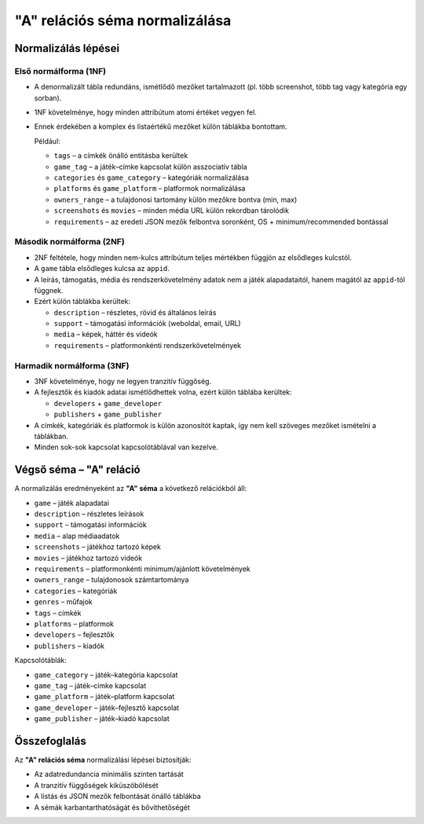 "A" relációs séma normalizálása
==================================

Normalizálás lépései
--------------------

Első normálforma (1NF)
~~~~~~~~~~~~~~~~~~~~~~
- A denormalizált tábla redundáns, ismétlődő mezőket tartalmazott
  (pl. több screenshot, több tag vagy kategória egy sorban).
- 1NF követelménye, hogy minden attribútum atomi értéket vegyen fel.
- Ennek érdekében a komplex és listaértékű mezőket külön táblákba bontottam.

  Például:
  
  * ``tags`` – a címkék önálló entitásba kerültek
  * ``game_tag`` – a játék–címke kapcsolat külön asszociatív tábla
  * ``categories`` és ``game_category`` – kategóriák normalizálása
  * ``platforms`` és ``game_platform`` – platformok normalizálása
  * ``owners_range`` – a tulajdonosi tartomány külön mezőkre bontva (min, max)
  * ``screenshots`` és ``movies`` – minden média URL külön rekordban tárolódik
  * ``requirements`` – az eredeti JSON mezők felbontva soronként, 
    OS + minimum/recommended bontással

Második normálforma (2NF)
~~~~~~~~~~~~~~~~~~~~~~~~~
- 2NF feltétele, hogy minden nem-kulcs attribútum teljes mértékben függjön
  az elsődleges kulcstól.
- A ``game`` tábla elsődleges kulcsa az ``appid``.
- A leírás, támogatás, média és rendszerkövetelmény adatok nem a játék
  alapadataitól, hanem magától az ``appid``-tól függnek.
- Ezért külön táblákba kerültek:
  
  * ``description`` – részletes, rövid és általános leírás
  * ``support`` – támogatási információk (weboldal, email, URL)
  * ``media`` – képek, háttér és videók
  * ``requirements`` – platformonkénti rendszerkövetelmények

Harmadik normálforma (3NF)
~~~~~~~~~~~~~~~~~~~~~~~~~~
- 3NF követelménye, hogy ne legyen tranzitív függőség.
- A fejlesztők és kiadók adatai ismétlődhettek volna,
  ezért külön táblába kerültek:
  
  * ``developers`` + ``game_developer``
  * ``publishers`` + ``game_publisher``

- A címkék, kategóriák és platformok is külön azonosítót kaptak,
  így nem kell szöveges mezőket ismételni a táblákban.
- Minden sok-sok kapcsolat kapcsolótáblával van kezelve.

Végső séma – "A" reláció
-----------------------

A normalizálás eredményeként az **"A" séma** a következő relációkból áll:

* ``game`` – játék alapadatai
* ``description`` – részletes leírások
* ``support`` – támogatási információk
* ``media`` – alap médiaadatok
* ``screenshots`` – játékhoz tartozó képek
* ``movies`` – játékhoz tartozó videók
* ``requirements`` – platformonkénti minimum/ajánlott követelmények
* ``owners_range`` – tulajdonosok számtartománya
* ``categories`` – kategóriák
* ``genres`` – műfajok
* ``tags`` – címkék
* ``platforms`` – platformok
* ``developers`` – fejlesztők
* ``publishers`` – kiadók

Kapcsolótáblák:  

* ``game_category`` – játék–kategória kapcsolat
* ``game_tag`` – játék–címke kapcsolat
* ``game_platform`` – játék–platform kapcsolat
* ``game_developer`` – játék–fejlesztő kapcsolat
* ``game_publisher`` – játék–kiadó kapcsolat

Összefoglalás
-------------
Az **"A" relációs séma** normalizálási lépései biztosítják:

- Az adatredundancia minimális szinten tartását
- A tranzitív függőségek kiküszöbölését
- A listás és JSON mezők felbontását önálló táblákba
- A sémák karbantarthatóságát és bővíthetőségét
